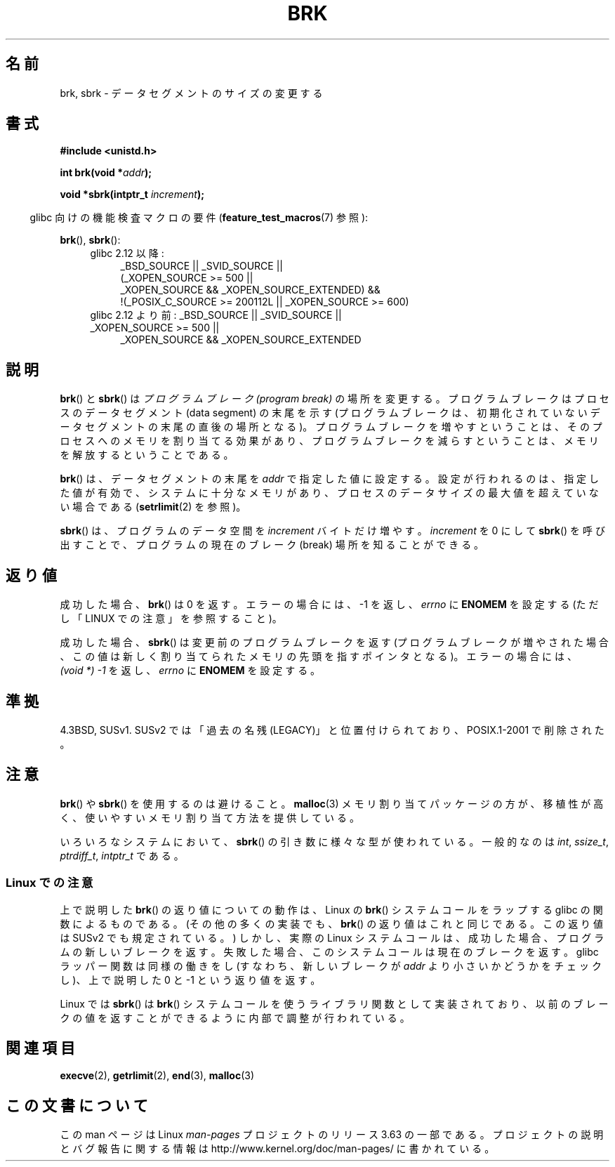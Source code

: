 .\" Copyright (c) 1993 Michael Haardt
.\" (michael@moria.de),
.\" Fri Apr  2 11:32:09 MET DST 1993
.\"
.\" %%%LICENSE_START(GPLv2+_DOC_FULL)
.\" This is free documentation; you can redistribute it and/or
.\" modify it under the terms of the GNU General Public License as
.\" published by the Free Software Foundation; either version 2 of
.\" the License, or (at your option) any later version.
.\"
.\" The GNU General Public License's references to "object code"
.\" and "executables" are to be interpreted as the output of any
.\" document formatting or typesetting system, including
.\" intermediate and printed output.
.\"
.\" This manual is distributed in the hope that it will be useful,
.\" but WITHOUT ANY WARRANTY; without even the implied warranty of
.\" MERCHANTABILITY or FITNESS FOR A PARTICULAR PURPOSE.  See the
.\" GNU General Public License for more details.
.\"
.\" You should have received a copy of the GNU General Public
.\" License along with this manual; if not, see
.\" <http://www.gnu.org/licenses/>.
.\" %%%LICENSE_END
.\"
.\" Modified Wed Jul 21 19:52:58 1993 by Rik Faith <faith@cs.unc.edu>
.\" Modified Sun Aug 21 17:40:38 1994 by Rik Faith <faith@cs.unc.edu>
.\"
.\"*******************************************************************
.\"
.\" This file was generated with po4a. Translate the source file.
.\"
.\"*******************************************************************
.\"
.\" Japanese Version Copyright (c) 1996 TABATA Tomohira
.\"         all rights reserved.
.\" Translated Wed Jun 26 19:12:54 JST 1996
.\"         by TABATA Tomohira <loba@k2.t.u-tokyo.ac.jp>
.\" Modified Sat Dec 13 23:43:56 JST 1997
.\"         by HANATAKA Shinya <hanataka@abyss.rim.or.jp>
.\" Updated & Modified Wed May 19 01:55:29 JST 2004
.\"         by Yuichi SATO <ysato444@yahoo.co.jp>, LDP v1.66
.\" Updated & Modified Tue Jan  2 09:09:47 JST 2007 by Yuichi SATO, LDP v2.43
.\" Updated 2008-08-04, Akihiro MOTOKI <amotoki@dd.iij4u.or.jp>, LDP v3.05
.\"
.TH BRK 2 2010\-09\-20 Linux "Linux Programmer's Manual"
.SH 名前
brk, sbrk \- データセグメントのサイズの変更する
.SH 書式
\fB#include <unistd.h>\fP
.sp
\fBint brk(void *\fP\fIaddr\fP\fB);\fP
.sp
\fBvoid *sbrk(intptr_t \fP\fIincrement\fP\fB);\fP
.sp
.in -4n
glibc 向けの機能検査マクロの要件 (\fBfeature_test_macros\fP(7)  参照):
.in
.sp
\fBbrk\fP(), \fBsbrk\fP():
.ad l
.RS 4
.PD 0
.TP  4
glibc 2.12 以降:
.nf
_BSD_SOURCE || _SVID_SOURCE ||
    (_XOPEN_SOURCE\ >=\ 500 ||
        _XOPEN_SOURCE\ &&\ _XOPEN_SOURCE_EXTENDED) &&
    !(_POSIX_C_SOURCE\ >=\ 200112L || _XOPEN_SOURCE\ >=\ 600)
.TP  4
.fi
glibc 2.12 より前: _BSD_SOURCE || _SVID_SOURCE || _XOPEN_SOURCE\ >=\ 500 ||
_XOPEN_SOURCE\ &&\ _XOPEN_SOURCE_EXTENDED
.PD
.RE
.ad b
.SH 説明
\fBbrk\fP()  と \fBsbrk\fP()  は \fIプログラムブレーク (program break)\fP の場所を変更する。
プログラムブレークはプロセスのデータセグメント (data segment) の 末尾を示す (プログラムブレークは、初期化されていない
データセグメントの末尾の直後の場所となる)。 プログラムブレークを増やすということは、そのプロセスへの メモリを割り当てる効果があり、
プログラムブレークを減らすということは、メモリを解放する ということである。

\fBbrk\fP()  は、データセグメントの末尾を \fIaddr\fP で指定した値に設定する。 設定が行われるのは、指定した値が有効で、
システムに十分なメモリがあり、 プロセスのデータサイズの最大値を超えていない場合である (\fBsetrlimit\fP(2)  を参照)。

\fBsbrk\fP()  は、プログラムのデータ空間を \fIincrement\fP バイトだけ増やす。 \fIincrement\fP を 0 にして
\fBsbrk\fP()  を呼び出すことで、プログラムの現在のブレーク (break) 場所を知ることができる。
.SH 返り値
成功した場合、 \fBbrk\fP()  は 0 を返す。 エラーの場合には、\-1 を返し、 \fIerrno\fP に \fBENOMEM\fP を設定する
(ただし「LINUX での注意」を参照すること)。

成功した場合、 \fBsbrk\fP()  は変更前のプログラムブレークを返す (プログラムブレークが増やされた場合、この値は
新しく割り当てられたメモリの先頭を指すポインタとなる)。 エラーの場合には、 \fI(void\ *)\ \-1\fP を返し、 \fIerrno\fP に
\fBENOMEM\fP を設定する。
.SH 準拠
.\"
.\" .BR brk ()
.\" and
.\" .BR sbrk ()
.\" are not defined in the C Standard and are deliberately excluded from the
.\" POSIX.1-1990 standard (see paragraphs B.1.1.1.3 and B.8.3.3).
4.3BSD, SUSv1.  SUSv2 では「過去の名残 (LEGACY)」と位置付けられており、 POSIX.1\-2001 で削除された。
.SH 注意
\fBbrk\fP()  や \fBsbrk\fP()  を使用するのは避けること。 \fBmalloc\fP(3)  メモリ割り当てパッケージの方が、移植性が高く、
使いやすいメモリ割り当て方法を提供している。

.\" One sees
.\" \fIint\fP (e.g., XPGv4, DU 4.0, HP-UX 11, FreeBSD 4.0, OpenBSD 3.2),
.\" \fIssize_t\fP (OSF1 2.0, Irix 5.3, 6.5),
.\" \fIptrdiff_t\fP (libc4, libc5, ulibc, glibc 2.0, 2.1),
.\" \fIintptr_t\fP (e.g., XPGv5, AIX, SunOS 5.8, 5.9, FreeBSD 4.7, NetBSD 1.6,
.\" Tru64 5.1, glibc2.2).
いろいろなシステムにおいて、 \fBsbrk\fP()  の引き数に様々な型が使われている。 一般的なのは \fIint\fP, \fIssize_t\fP,
\fIptrdiff_t\fP, \fIintptr_t\fP である。
.SS "Linux での注意"
上で説明した \fBbrk\fP()  の返り値についての動作は、 Linux の \fBbrk\fP()  システムコールをラップする glibc
の関数によるものである。 (その他の多くの実装でも、 \fBbrk\fP()  の返り値はこれと同じである。 この返り値は SUSv2 でも規定されている。)
しかし、実際の Linux システムコールは、成功した場合、 プログラムの新しいブレークを返す。
失敗した場合、このシステムコールは現在のブレークを返す。 glibc ラッパー関数は同様の働きをし (すなわち、新しいブレークが \fIaddr\fP
より小さいかどうかをチェックし)、 上で説明した 0 と \-1 という返り値を返す。

Linux では \fBsbrk\fP()  は \fBbrk\fP()  システムコールを使うライブラリ関数として実装されており、
以前のブレークの値を返すことができるように内部で調整が行われている。
.SH 関連項目
\fBexecve\fP(2), \fBgetrlimit\fP(2), \fBend\fP(3), \fBmalloc\fP(3)
.SH この文書について
この man ページは Linux \fIman\-pages\fP プロジェクトのリリース 3.63 の一部
である。プロジェクトの説明とバグ報告に関する情報は
http://www.kernel.org/doc/man\-pages/ に書かれている。
